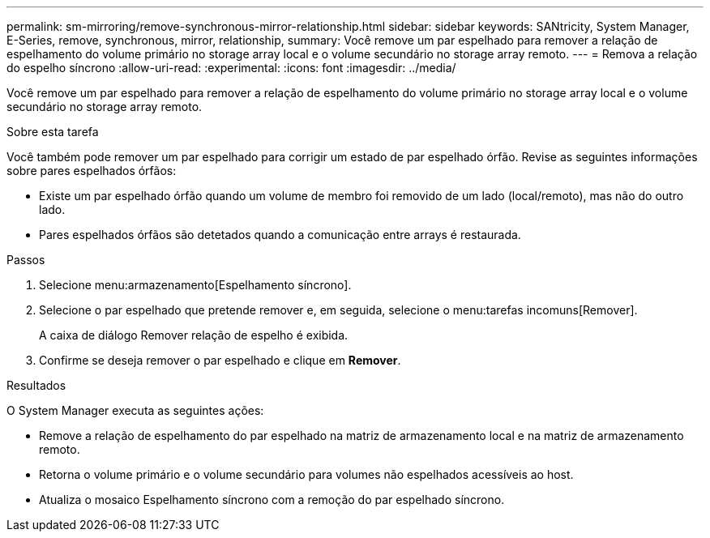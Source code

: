 ---
permalink: sm-mirroring/remove-synchronous-mirror-relationship.html 
sidebar: sidebar 
keywords: SANtricity, System Manager, E-Series, remove, synchronous, mirror, relationship, 
summary: Você remove um par espelhado para remover a relação de espelhamento do volume primário no storage array local e o volume secundário no storage array remoto. 
---
= Remova a relação do espelho síncrono
:allow-uri-read: 
:experimental: 
:icons: font
:imagesdir: ../media/


[role="lead"]
Você remove um par espelhado para remover a relação de espelhamento do volume primário no storage array local e o volume secundário no storage array remoto.

.Sobre esta tarefa
Você também pode remover um par espelhado para corrigir um estado de par espelhado órfão. Revise as seguintes informações sobre pares espelhados órfãos:

* Existe um par espelhado órfão quando um volume de membro foi removido de um lado (local/remoto), mas não do outro lado.
* Pares espelhados órfãos são detetados quando a comunicação entre arrays é restaurada.


.Passos
. Selecione menu:armazenamento[Espelhamento síncrono].
. Selecione o par espelhado que pretende remover e, em seguida, selecione o menu:tarefas incomuns[Remover].
+
A caixa de diálogo Remover relação de espelho é exibida.

. Confirme se deseja remover o par espelhado e clique em *Remover*.


.Resultados
O System Manager executa as seguintes ações:

* Remove a relação de espelhamento do par espelhado na matriz de armazenamento local e na matriz de armazenamento remoto.
* Retorna o volume primário e o volume secundário para volumes não espelhados acessíveis ao host.
* Atualiza o mosaico Espelhamento síncrono com a remoção do par espelhado síncrono.

